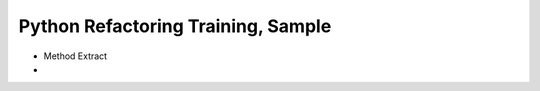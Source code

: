 ===================================
Python Refactoring Training, Sample
===================================

- Method Extract
- 
